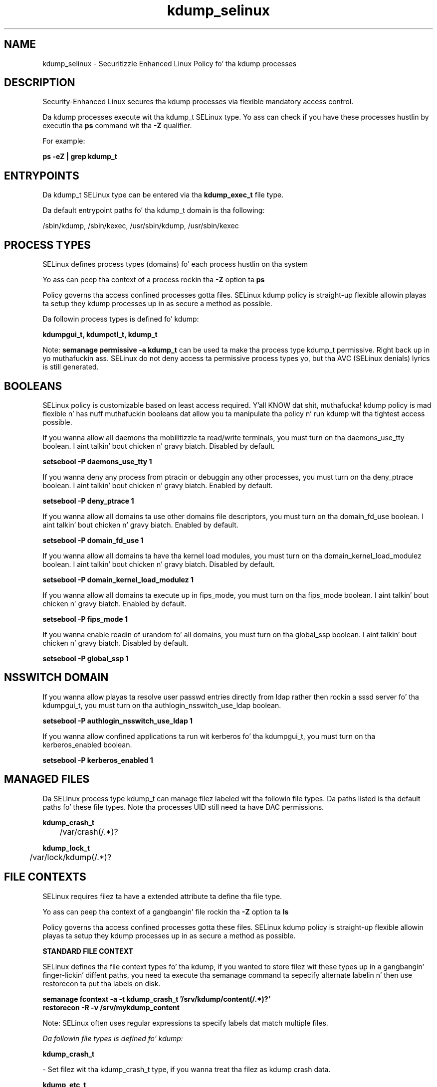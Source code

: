 .TH  "kdump_selinux"  "8"  "14-12-02" "kdump" "SELinux Policy kdump"
.SH "NAME"
kdump_selinux \- Securitizzle Enhanced Linux Policy fo' tha kdump processes
.SH "DESCRIPTION"

Security-Enhanced Linux secures tha kdump processes via flexible mandatory access control.

Da kdump processes execute wit tha kdump_t SELinux type. Yo ass can check if you have these processes hustlin by executin tha \fBps\fP command wit tha \fB\-Z\fP qualifier.

For example:

.B ps -eZ | grep kdump_t


.SH "ENTRYPOINTS"

Da kdump_t SELinux type can be entered via tha \fBkdump_exec_t\fP file type.

Da default entrypoint paths fo' tha kdump_t domain is tha following:

/sbin/kdump, /sbin/kexec, /usr/sbin/kdump, /usr/sbin/kexec
.SH PROCESS TYPES
SELinux defines process types (domains) fo' each process hustlin on tha system
.PP
Yo ass can peep tha context of a process rockin tha \fB\-Z\fP option ta \fBps\bP
.PP
Policy governs tha access confined processes gotta files.
SELinux kdump policy is straight-up flexible allowin playas ta setup they kdump processes up in as secure a method as possible.
.PP
Da followin process types is defined fo' kdump:

.EX
.B kdumpgui_t, kdumpctl_t, kdump_t
.EE
.PP
Note:
.B semanage permissive -a kdump_t
can be used ta make tha process type kdump_t permissive. Right back up in yo muthafuckin ass. SELinux do not deny access ta permissive process types yo, but tha AVC (SELinux denials) lyrics is still generated.

.SH BOOLEANS
SELinux policy is customizable based on least access required. Y'all KNOW dat shit, muthafucka!  kdump policy is mad flexible n' has nuff muthafuckin booleans dat allow you ta manipulate tha policy n' run kdump wit tha tightest access possible.


.PP
If you wanna allow all daemons tha mobilitizzle ta read/write terminals, you must turn on tha daemons_use_tty boolean. I aint talkin' bout chicken n' gravy biatch. Disabled by default.

.EX
.B setsebool -P daemons_use_tty 1

.EE

.PP
If you wanna deny any process from ptracin or debuggin any other processes, you must turn on tha deny_ptrace boolean. I aint talkin' bout chicken n' gravy biatch. Enabled by default.

.EX
.B setsebool -P deny_ptrace 1

.EE

.PP
If you wanna allow all domains ta use other domains file descriptors, you must turn on tha domain_fd_use boolean. I aint talkin' bout chicken n' gravy biatch. Enabled by default.

.EX
.B setsebool -P domain_fd_use 1

.EE

.PP
If you wanna allow all domains ta have tha kernel load modules, you must turn on tha domain_kernel_load_modulez boolean. I aint talkin' bout chicken n' gravy biatch. Disabled by default.

.EX
.B setsebool -P domain_kernel_load_modulez 1

.EE

.PP
If you wanna allow all domains ta execute up in fips_mode, you must turn on tha fips_mode boolean. I aint talkin' bout chicken n' gravy biatch. Enabled by default.

.EX
.B setsebool -P fips_mode 1

.EE

.PP
If you wanna enable readin of urandom fo' all domains, you must turn on tha global_ssp boolean. I aint talkin' bout chicken n' gravy biatch. Disabled by default.

.EX
.B setsebool -P global_ssp 1

.EE

.SH NSSWITCH DOMAIN

.PP
If you wanna allow playas ta resolve user passwd entries directly from ldap rather then rockin a sssd server fo' tha kdumpgui_t, you must turn on tha authlogin_nsswitch_use_ldap boolean.

.EX
.B setsebool -P authlogin_nsswitch_use_ldap 1
.EE

.PP
If you wanna allow confined applications ta run wit kerberos fo' tha kdumpgui_t, you must turn on tha kerberos_enabled boolean.

.EX
.B setsebool -P kerberos_enabled 1
.EE

.SH "MANAGED FILES"

Da SELinux process type kdump_t can manage filez labeled wit tha followin file types.  Da paths listed is tha default paths fo' these file types.  Note tha processes UID still need ta have DAC permissions.

.br
.B kdump_crash_t

	/var/crash(/.*)?
.br

.br
.B kdump_lock_t

	/var/lock/kdump(/.*)?
.br

.SH FILE CONTEXTS
SELinux requires filez ta have a extended attribute ta define tha file type.
.PP
Yo ass can peep tha context of a gangbangin' file rockin tha \fB\-Z\fP option ta \fBls\bP
.PP
Policy governs tha access confined processes gotta these files.
SELinux kdump policy is straight-up flexible allowin playas ta setup they kdump processes up in as secure a method as possible.
.PP

.PP
.B STANDARD FILE CONTEXT

SELinux defines tha file context types fo' tha kdump, if you wanted to
store filez wit these types up in a gangbangin' finger-lickin' diffent paths, you need ta execute tha semanage command ta sepecify alternate labelin n' then use restorecon ta put tha labels on disk.

.B semanage fcontext -a -t kdump_crash_t '/srv/kdump/content(/.*)?'
.br
.B restorecon -R -v /srv/mykdump_content

Note: SELinux often uses regular expressions ta specify labels dat match multiple files.

.I Da followin file types is defined fo' kdump:


.EX
.PP
.B kdump_crash_t
.EE

- Set filez wit tha kdump_crash_t type, if you wanna treat tha filez as kdump crash data.


.EX
.PP
.B kdump_etc_t
.EE

- Set filez wit tha kdump_etc_t type, if you wanna store kdump filez up in tha /etc directories.


.EX
.PP
.B kdump_exec_t
.EE

- Set filez wit tha kdump_exec_t type, if you wanna transizzle a executable ta tha kdump_t domain.

.br
.TP 5
Paths:
/sbin/kdump, /sbin/kexec, /usr/sbin/kdump, /usr/sbin/kexec

.EX
.PP
.B kdump_initrc_exec_t
.EE

- Set filez wit tha kdump_initrc_exec_t type, if you wanna transizzle a executable ta tha kdump_initrc_t domain.


.EX
.PP
.B kdump_lock_t
.EE

- Set filez wit tha kdump_lock_t type, if you wanna treat tha filez as kdump lock data, stored under tha /var/lock directory


.EX
.PP
.B kdump_unit_file_t
.EE

- Set filez wit tha kdump_unit_file_t type, if you wanna treat tha filez as kdump unit content.


.EX
.PP
.B kdumpctl_exec_t
.EE

- Set filez wit tha kdumpctl_exec_t type, if you wanna transizzle a executable ta tha kdumpctl_t domain.


.EX
.PP
.B kdumpctl_tmp_t
.EE

- Set filez wit tha kdumpctl_tmp_t type, if you wanna store kdumpctl temporary filez up in tha /tmp directories.


.EX
.PP
.B kdumpgui_exec_t
.EE

- Set filez wit tha kdumpgui_exec_t type, if you wanna transizzle a executable ta tha kdumpgui_t domain.


.EX
.PP
.B kdumpgui_tmp_t
.EE

- Set filez wit tha kdumpgui_tmp_t type, if you wanna store kdumpgui temporary filez up in tha /tmp directories.


.PP
Note: File context can be temporarily modified wit tha chcon command. Y'all KNOW dat shit, muthafucka!  If you wanna permanently chizzle tha file context you need ta use the
.B semanage fcontext
command. Y'all KNOW dat shit, muthafucka!  This will modify tha SELinux labelin database.  Yo ass will need ta use
.B restorecon
to apply tha labels.

.SH "COMMANDS"
.B semanage fcontext
can also be used ta manipulate default file context mappings.
.PP
.B semanage permissive
can also be used ta manipulate whether or not a process type is permissive.
.PP
.B semanage module
can also be used ta enable/disable/install/remove policy modules.

.B semanage boolean
can also be used ta manipulate tha booleans

.PP
.B system-config-selinux
is a GUI tool available ta customize SELinux policy settings.

.SH AUTHOR
This manual page was auto-generated using
.B "sepolicy manpage".

.SH "SEE ALSO"
selinux(8), kdump(8), semanage(8), restorecon(8), chcon(1), sepolicy(8)
, setsebool(8)</textarea>

<div id="button">
<br/>
<input type="submit" name="translate" value="Tranzizzle Dis Shiznit" />
</div>

</form> 

</div>

<div id="space3"></div>
<div id="disclaimer"><h2>Use this to translate your words into gangsta</h2>
<h2>Click <a href="more.html">here</a> to learn more about Gizoogle</h2></div>

</body>
</html>
